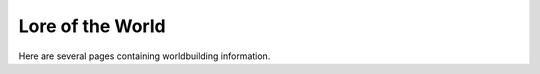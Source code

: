 Lore of the World
=================

Here are several pages containing worldbuilding information.

.. toc-tree::

   :maxdepth: 2
   :caption: Contents:

   History <history/index.rst>
   Languages <languages/index.rst>
   Characters <characters/index.rst>
   Geography <geography/index.rst>
   Quest Lines <quests/index.rst>
